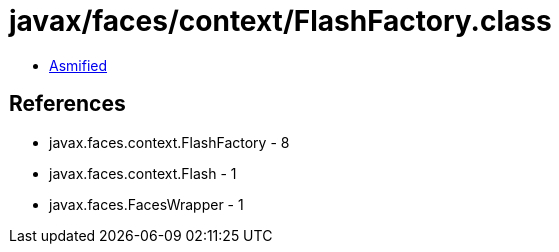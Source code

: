 = javax/faces/context/FlashFactory.class

 - link:FlashFactory-asmified.java[Asmified]

== References

 - javax.faces.context.FlashFactory - 8
 - javax.faces.context.Flash - 1
 - javax.faces.FacesWrapper - 1

